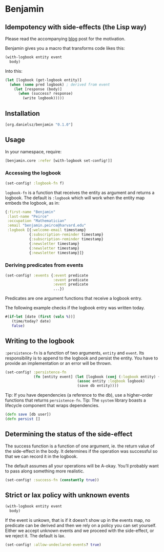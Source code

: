 * Benjamin

** Idempotency with side-effects (the Lisp way)

Please read the accompanying [[http://danielsz.github.io/2017/07/31/The-Peirce-pattern][blog]] post for the motivation.

#+HTML: <img src="image/benjamin.jpg" width="340" height="360" align="right"/>

Benjamin gives you a macro that transforms code likes this:

#+BEGIN_SRC clojure 
(with-logbook entity event
  body)
#+END_SRC 

Into this:

#+BEGIN_SRC clojure
(let [logbook (get-logbook entity)]
  (when (some pred logbook) ; derived from event
    (let [response (body)]
      (when (success? response)
        (write logbook)))))
#+END_SRC

** Installation 

#+BEGIN_SRC clojure
[org.danielsz/benjamin "0.1.0"]
#+END_SRC

** Usage

In your namespace, require:
#+BEGIN_SRC clojure
[benjamin.core :refer [with-logbook set-config!]]
#+END_SRC

*** Accessing the logbook

#+BEGIN_SRC clojure
(set-config! :logbook-fn f)
#+END_SRC

~logbook-fn~ is a function that receives the entity as argument and returns a logbook. 
The default is ~:logbook~ which will work when the entity map embeds the logbook, as in:

#+BEGIN_SRC clojure
{:first-name "Benjamin"
 :last-name "Peirce"
 :occupation "Mathematician"
 :email "benjamin.peirce@harvard.edu"
 :logbook [{:welcome-email timestamp}
           {:subscription-reminder timestamp}
           {:subscription-reminder timestamp}
           {:newsletter timestamp}
           {:newsletter timestamp}
           {:newsletter timestamp}]}
#+END_SRC

*** Deriving predicates from events

#+BEGIN_SRC clojure
(set-config! :events {:event predicate
                      :event predicate
                      :event predicate
                      ...})
#+END_SRC

Predicates are one argument functions that receive a logbook entry. 

The following example checks if the logbook entry was written today.

#+BEGIN_SRC clojure
#(if-let [date (first (vals %))]
   (time/today? date)
   false)
#+END_SRC

** Writing to the logbook

~:persistence-fn~ is a function of two arguments, ~entity~ and ~event~. Its responsibility is to append to the logbook and persist the entity.
You have to provide an implementation or an error will be thrown.

#+BEGIN_SRC clojure
(set-config! :persistence-fn
             (fn [entity event] (let [logbook (conj (:logbook entity) {event (t/now)})]
                                 (assoc entity :logbook logbook)
                                 (save db entity))))
#+END_SRC

Tip: If you have dependencies (a reference to the db), use a higher–order functions that returns ~persistence-fn~.
Tip: The ~system~ library boasts a lifecycle component that wraps dependencies.

#+BEGIN_SRC clojure
(defn save [db user])
(defn persist []
#+END_SRC

** Determining the status of the side-effect

The success function is a function of one argument, ie. the return value of the side-effect in the body.
It determines if the operation was successful so that we can record it in the logbook.

The default assumes all your operations will be A-okay. You’ll probably want to pass along something more realistic.

#+BEGIN_SRC clojure
(set-config! :success-fn (constantly true))
#+END_SRC

** Strict or lax policy with unknown events

#+BEGIN_SRC clojure
(with-logbook entity event
  body)
#+END_SRC   

If the event is unkown, that is if it doesn’t show up in the events map, no predicate can be derived and then we rely on a policy you can set yourself. 
Either we accept unknown events and we proceed with the side-effect, or we reject it. The default is lax.

#+BEGIN_SRC clojure
(set-config! :allow-undeclared-events? true)
#+END_SRC
